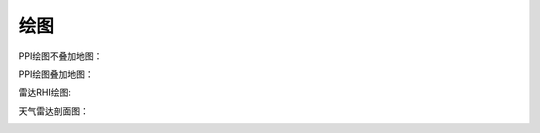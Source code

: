 绘图
==========

PPI绘图不叠加地图：

.. code-block:: python
    :linenos:
    :emphasize-lines: 3,5

    from pycwr.io import read_auto
    import matplotlib.pyplot as plt
    from pycwr.draw.RadarPlot import Graph

    filename = r"./data/Z_RADR_I_Z9898_20190828181529_O_DOR_SAD_CAP_FMT.bin.bz2"
    PRD = read_auto(filename)
    fig, ax = plt.subplots()
    graph = Graph(PRD)
    graph.plot_ppi(ax, 0, "dBZ", cmap="CN_ref") ## 0代表第一层, dBZ代表反射率产品
    graph.add_rings(ax, [0, 50, 100, 150, 200, 250, 300])
    ax.set_title("PPI Plot", fontsize=16)
    ax.set_xlabel("Distance From Radar In East (km)", fontsize=14)
    ax.set_ylabel("Distance From Radar In North (km)", fontsize=14)
    plt.show()

.. image:: _static/draw_01.png
    :height: 400px
    :align: center
    :alt: reStructuredText, the markup syntax

PPI绘图叠加地图：

.. code-block:: python
    :linenos:
    :emphasize-lines: 3,5
    from pycwr.io import read_auto
    import matplotlib.pyplot as plt
    from pycwr.draw.RadarPlot import GraphMap
    import cartopy.crs as ccrs
    filename = r"./data/Z_RADR_I_Z9898_20190828181529_O_DOR_SAD_CAP_FMT.bin.bz2"
    PRD = read_auto(filename)

    ax = plt.axes(projection=ccrs.PlateCarree())
    graph = GraphMap(PRD, ccrs.PlateCarree())
    graph.plot_ppi_map(ax, 0, "dBZ", cmap="CN_ref") ## 0代表第一层, dBZ代表反射率产品，cmap
    ax.set_title("PPI Plot with Map", fontsize=16)
    plt.tight_layout()
    plt.show()

.. image:: _static/draw_02.png
    :height: 400px
    :align: center
    :alt: reStructuredText, the markup syntax

雷达RHI绘图:

.. code-block:: python
    :linenos:
    :emphasize-lines: 3,5

    from pycwr.io import read_auto
    import matplotlib.pyplot as plt
    from pycwr.draw.RadarPlot import Graph

    filename = r"./data/NUIST.20170323.142921.AR2"
    PRD = read_auto(filename)

    fig, ax = plt.subplots()
    graph = Graph(PRD)
    graph.plot_rhi(ax, 0, field_name="dBZ", cmap="CN_ref", clabel="Radar Reflectivity")
    ax.set_ylim([0, 10]) #设置rhi的高度范围 （units：km）
    ax.set_xlabel("distance from radar (km)", fontsize=14)
    ax.set_ylabel("Height (km)", fontsize=14)
    plt.tight_layout()
    plt.show()

.. image:: _static/draw_03.png
    :height: 400px
    :align: center
    :alt: reStructuredText, the markup syntax

天气雷达剖面图：

.. code-block:: python
    :linenos:
    :emphasize-lines: 3,5

    from pycwr.io import read_auto
    import matplotlib.pyplot as plt
    from pycwr.draw.RadarPlot import Graph

    filename = r"../../data/Z_RADR_I_Z9898_20190828181529_O_DOR_SAD_CAP_FMT.bin.bz2"
    PRD = read_auto(filename)

    fig, ax = plt.subplots()
    graph = Graph(PRD)
    graph.plot_vcs(ax, (0,0), (150, 0), "dBZ", cmap="pyart_NWSRef") #起点，终点 （units: km）
    ax.set_ylim([0, 15])
    ax.set_xlim([0, 80])
    ax.set_ylabel("Height (km)", fontsize=14)
    ax.set_xlabel("Distance From Section Start (Uints:km)", fontsize=14)
    ax.set_title("VCS Plot", fontsize=16)
    plt.tight_layout()
    plt.show()

.. image:: _static/draw_04.png
    :height: 400px
    :align: center
    :alt: reStructuredText, the markup syntax